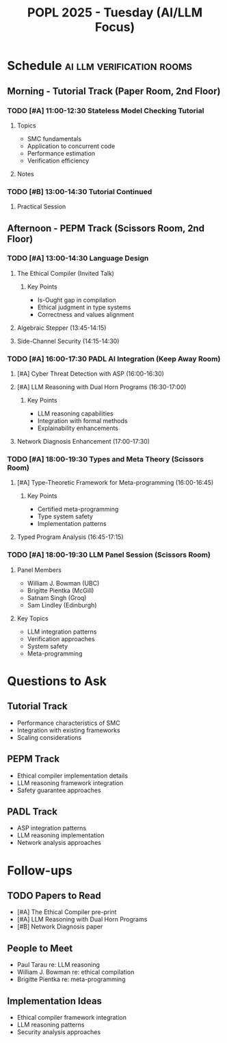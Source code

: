 #+TITLE: POPL 2025 - Tuesday (AI/LLM Focus)
#+OPTIONS: toc:2 num:nil
#+PROPERTY: header-args :tangle yes :mkdirp t

* Schedule :ai:llm:verification:rooms:
** Morning - Tutorial Track (Paper Room, 2nd Floor)
*** TODO [#A] 11:00-12:30 Stateless Model Checking Tutorial
:PROPERTIES:
:ROOM: Paper (2nd Floor)
:TRACK: Tutorial
:SPEAKERS: Michalis Kokologiannakis (ETH Zurich), Viktor Vafeiadis (MPI-SWS)
:LINKS: https://plv.mpi-sws.org/genmc/popl2025/
:RELEVANCE: System verification methodology
:END:
**** Topics
- SMC fundamentals
- Application to concurrent code
- Performance estimation
- Verification efficiency
**** Notes

*** TODO [#B] 13:00-14:30 Tutorial Continued
:PROPERTIES:
:ROOM: Paper (2nd Floor)
:TRACK: Tutorial
:END:
**** Practical Session

** Afternoon - PEPM Track (Scissors Room, 2nd Floor)
*** TODO [#A] 13:00-14:30 Language Design
**** The Ethical Compiler (Invited Talk)
:PROPERTIES:
:SPEAKER: William J. Bowman
:AFFILIATION: University of British Columbia
:ROOM: Scissors (2nd Floor)
:LINKS: DOI, Pre-print available
:RELEVANCE: AI system safety and ethics
:END:
***** Key Points
- Is-Ought gap in compilation
- Ethical judgment in type systems
- Correctness and values alignment

**** Algebraic Stepper (13:45-14:15)
:PROPERTIES:
:AUTHORS: Kenichi Asai, Hinano Akiyama
:AFFILIATION: Ochanomizu University
:ROOM: Scissors
:END:

**** Side-Channel Security (14:15-14:30)
:PROPERTIES:
:AUTHORS: Cameron Wong et al.
:INSTITUTIONS: Harvard SEAS, MIT
:ROOM: Scissors
:LINKS: Paper attached
:END:

*** TODO [#A] 16:00-17:30 PADL AI Integration (Keep Away Room)
**** [#A] Cyber Threat Detection with ASP (16:00-16:30)
:PROPERTIES:
:AUTHORS: Fang Li, Fei Zuo, Gopal Gupta
:ROOM: Keep Away (2nd Floor)
:RELEVANCE: Security systems integration
:END:

**** [#A] LLM Reasoning with Dual Horn Programs (16:30-17:00)
:PROPERTIES:
:SPEAKER: Paul Tarau
:AFFILIATION: University of North Texas
:ROOM: Keep Away (2nd Floor)
:RELEVANCE: Core AI systems integration
:TYPE: RECORDED
:END:
***** Key Points
- LLM reasoning capabilities
- Integration with formal methods
- Explainability enhancements

**** Network Diagnosis Enhancement (17:00-17:30)
:PROPERTIES:
:SPEAKER: Anduo Wang
:AFFILIATION: Temple University
:ROOM: Keep Away (2nd Floor)
:TYPE: RECORDED
:LINKS: Pre-print available
:END:

*** TODO [#A] 18:00-19:30 Types and Meta Theory (Scissors Room)
**** [#A] Type-Theoretic Framework for Meta-programming (16:00-16:45)
:PROPERTIES:
:SPEAKER: Brigitte Pientka
:AFFILIATION: McGill University
:ROOM: Scissors (2nd Floor)
:RELEVANCE: Meta-programming foundations
:END:
***** Key Points
- Certified meta-programming
- Type system safety
- Implementation patterns

**** Typed Program Analysis (16:45-17:15)
:PROPERTIES:
:SPEAKER: Barry Jay
:ROOM: Scissors (2nd Floor)
:END:

*** TODO [#A] 18:00-19:30 LLM Panel Session (Scissors Room)
:PROPERTIES:
:TITLE: Semantics-based program manipulation in the age of LLMs
:ROOM: Scissors (2nd Floor)
:TRACK: PEPM
:END:
**** Panel Members
- William J. Bowman (UBC)
- Brigitte Pientka (McGill)
- Satnam Singh (Groq)
- Sam Lindley (Edinburgh)
**** Key Topics
- LLM integration patterns
- Verification approaches
- System safety
- Meta-programming

* Questions to Ask
** Tutorial Track
- Performance characteristics of SMC
- Integration with existing frameworks
- Scaling considerations

** PEPM Track
- Ethical compiler implementation details
- LLM reasoning framework integration
- Safety guarantee approaches

** PADL Track
- ASP integration patterns
- LLM reasoning implementation
- Network analysis approaches

* Follow-ups
** TODO Papers to Read
- [#A] The Ethical Compiler pre-print
- [#A] LLM Reasoning with Dual Horn Programs
- [#B] Network Diagnosis paper

** People to Meet
- Paul Tarau re: LLM reasoning
- William J. Bowman re: ethical compilation
- Brigitte Pientka re: meta-programming

** Implementation Ideas
- Ethical compiler framework integration
- LLM reasoning patterns
- Security analysis approaches

* Local Variables :noexport:
# Local Variables:
# org-confirm-babel-evaluate: nil
# End:
